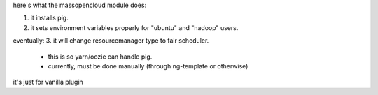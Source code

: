 here's what the massopencloud module does:

1. it installs pig.
2. it sets environment variables properly for "ubuntu" and "hadoop" users.

eventually:
3. it will change resourcemanager type to fair scheduler.
   - this is so yarn/oozie can handle pig.
   - currently, must be done manually (through ng-template or otherwise)

it's just for vanilla plugin
